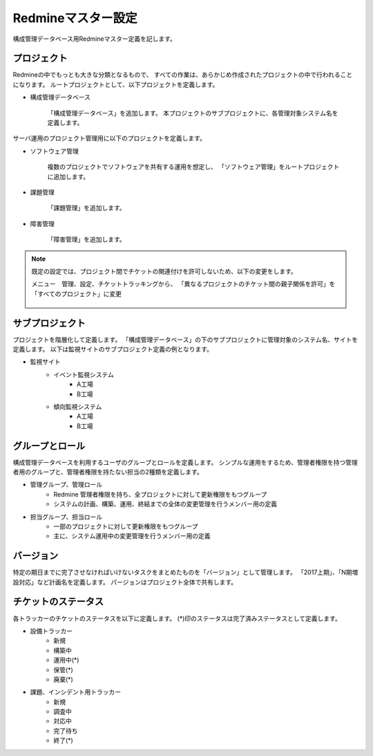 Redmineマスター設定
-------------------

構成管理データベース用Redmineマスター定義を記します。

プロジェクト
^^^^^^^^^^^^

Redmineの中でもっとも大きな分類となるもので、
すべての作業は、あらかじめ作成されたプロジェクトの中で行われることになります。
ルートプロジェクトとして、以下プロジェクトを定義します。

* 構成管理データベース

   「構成管理データベース」を追加します。
   本プロジェクトのサブプロジェクトに、各管理対象システム名を定義します。

サーバ運用のプロジェクト管理用に以下のプロジェクトを定義します。

* ソフトウェア管理

   複数のプロジェクトでソフトウェアを共有する運用を想定し、
   「ソフトウェア管理」をルートプロジェクトに追加します。

* 課題管理

   「課題管理」を追加します。

* 障害管理

   「障害管理」を追加します。

.. note::

   既定の設定では、プロジェクト間でチケットの関連付けを許可しないため、以下の変更をします。

   メニュー　管理、設定、チケットトラッキングから、
   「異なるプロジェクトのチケット間の親子関係を許可」を「すべてのプロジェクト」に変更

   .. figure:: 01_TicketTracking.png
      :align: center
      :alt: Ticket Tracking
      :width: 720px

サブプロジェクト
^^^^^^^^^^^^^^^^

プロジェクトを階層化して定義します。
「構成管理データベース」の下のサブプロジェクトに管理対象のシステム名、サイトを定義します。
以下は監視サイトのサブプロジェクト定義の例となります。

* 監視サイト
   * イベント監視システム
      * A工場
      * B工場
   * 傾向監視システム
      * A工場
      * B工場

グループとロール
^^^^^^^^^^^^^^^^

構成管理データベースを利用するユーザのグループとロールを定義します。
シンプルな運用をするため、管理者権限を持つ管理者用のグループと、管理者権限を持たない担当の2種類を定義します。

* 管理グループ、管理ロール
   * Redmine 管理者権限を持ち、全プロジェクトに対して更新権限をもつグループ
   * システムの計画、構築、運用、終結までの全体の変更管理を行うメンバー用の定義
* 担当グループ、担当ロール
   * 一部のプロジェクトに対して更新権限をもつグループ
   * 主に、システム運用中の変更管理を行うメンバー用の定義

バージョン
^^^^^^^^^^

特定の期日までに完了させなければいけないタスクをまとめたものを「バージョン」として管理します。
「2017上期」、「N期増設対応」など計画名を定義します。
パージョンはプロジェクト全体で共有します。

チケットのステータス
^^^^^^^^^^^^^^^^^^^^

各トラッカーのチケットのステータスを以下に定義します。
(*)印のステータスは完了済みステータスとして定義します。

* 設備トラッカー
   * 新規
   * 構築中
   * 運用中(*)
   * 保管(*)
   * 廃棄(*)
* 課題、インシデント用トラッカー
   * 新規
   * 調査中
   * 対応中
   * 完了待ち
   * 終了(*)

